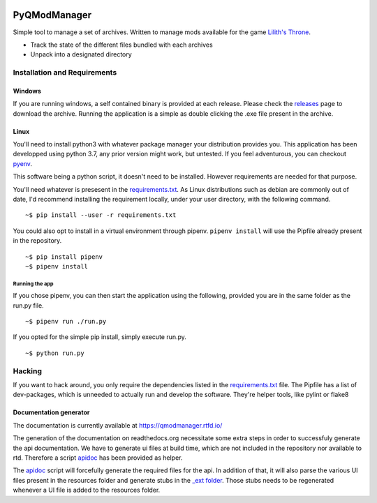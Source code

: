 .. image:: https://github.com/bicobus/qModManager/actions/workflows/build.yml/badge.svg
    :target: https://github.com/bicobus/qModManager/actions/workflows/build.yml

.. image:: https://readthedocs.org/projects/qmodmanager/badge/?version=latest
    :target: https://qmodmanager.readthedocs.io/en/latest/?badge=latest

=============
PyQModManager
=============

Simple tool to manage a set of archives. Written to manage mods available for
the game `Lilith's Throne`_.

* Track the state of the different files bundled with each archives
* Unpack into a designated directory

Installation and Requirements
------------------------------

Windows
^^^^^^^

If you are running windows, a self contained binary is provided at each release.
Please check the releases_
page to download the archive. Running the application is a simple as double
clicking the .exe file present in the archive.

Linux
^^^^^

You'll need to install python3 with whatever package manager your distribution
provides you. This application has been developped using python 3.7, any prior
version might work, but untested. If you feel adventurous, you can checkout
pyenv_.

This software being a python script, it doesn't need to be installed. However
requirements are needed for that purpose.

You'll need whatever is presesent in the `requirements.txt`_. As
Linux distributions such as debian are commonly out of date, I'd recommend
installing the requirement locally, under your user directory, with the
following command.

::

    ~$ pip install --user -r requirements.txt


You could also opt to install in a virtual environment through pipenv.
``pipenv install`` will use the Pipfile already present in the repository.

::

    ~$ pip install pipenv
    ~$ pipenv install


Running the app
+++++++++++++++
If you chose pipenv, you can then start the application using the following,
provided you are in the same folder as the run.py file.

::

    ~$ pipenv run ./run.py


If you opted for the simple pip install, simply execute run.py.

::

    ~$ python run.py


Hacking
-------
If you want to hack around, you only require the dependencies listed in the
`requirements.txt`_ file. The Pipfile has a list of dev-packages,
which is unneeded to actually run and develop the software. They're helper
tools, like pylint or flake8

Documentation generator
^^^^^^^^^^^^^^^^^^^^^^^
The documentation is currently available at https://qmodmanager.rtfd.io/

The generation of the documentation on readthedocs.org necessitate some extra
steps in order to successfuly generate the api documentation. We have to
generate ui files at build time, which are not included in the repository nor
available to rtd. Therefore a script apidoc_ has been provided as helper.

The apidoc_ script will forcefully generate the required files for the
api. In addition of that, it will also parse the various UI files present in the
resources folder and generate stubs in the `_ext folder`_. Those
stubs needs to be regenerated whenever a UI file is added to the resources
folder.

.. _apidoc: docs/apidoc.sh
.. _\_ext folder: docs/_ext/
.. _requirements.txt: requirement.txt
.. _releases: https://github.com/bicobus/qModManager/releases
.. _lilith's throne: https://github.com/Innoxia/liliths-throne-public
.. _pyenv: https://github.com/pyenv/pyenv
